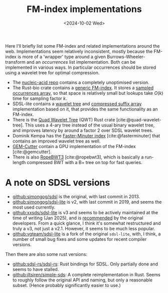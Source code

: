 #+title: FM-index implementations
#+filetags: @survey
#+OPTIONS: ^:{} num:
#+hugo_front_matter_key_replace: author>authors
#+toc: headlines 3
#+date: <2024-10-02 Wed>

Here I'll briefly list some FM-index and related implementations around the web.
Implementations seem relatively inconsistent, mostly because the FM-index is
more of a 'wrapper' type around a given Burrows-Wheeler-transform and an
/occurrences/ list implementation. Both can be implemented in various ways. In particular
occurrences should be stored using a wavelet tree for optimal compression.

- The [[https://github.com/wafflespeanut/nucleic-acid/blob/2adbf5181081245423f974a88b5ccf53d7bf26ac/src/bwt.rs#L96][nucleic-acid repo]] contains a completely unoptimised version.
- The Rust-bio crate contains a [[https://github.com/rust-bio/rust-bio/blob/master/src/data_structures/fmindex.rs#L209][generic FM-index]]. It stores a [[https://github.com/rust-bio/rust-bio/blob/master/src/data_structures/bwt.rs#L75-L94][sampled
  occurrences array]], so that space is relatively small but lookups take $O(k)$
  time for sampling factor $k$.
- SDSL-lite contains a [[https://github.com/simongog/sdsl-lite/blob/c32874cb2d8524119f25f3b501526fe692df29f4/include/sdsl/wavelet_][wavelet tree]] and [[https://github.com/simongog/sdsl-lite/blob/master/include/sdsl/csa_wt.hpp#L48][compressed suffix array]] implementation based
  on it, that provides the same functionality as an FM-index.
- There is the [[https://github.com/rossanoventurini/qwt][Quad Wavelet Tree]] (QWT) Rust crate [cite:@quad-wavelet-tree]. This uses a 4-ary
  tree instead of the usual binary wavelet tree, and improves latency by around
  a factor 2 over SDSL wavelet trees.
- Dominik Kempa has the [[https://github.com/dominikkempa/faster-minuter?tab=readme-ov-file][Faster-Minuter index]] [cite:@fasterminuter] that contains
  an improved wavelet tree as well.
- [[https://github.com/achacond/gem-cutter][GEM-Cutter]] contain a GPU implementation of the FM-index [cite:@gemcutter].
- There is also [[https://github.com/lh3/ropebwt3][RopeBWT3]] [cite:@ropebwt3], which is basically a run-length
  compressed BWT with a B+ tree on top for fast queries.

* A note on SDSL versions
- [[https://github.com/simongog/sdsl][github:simongog/sdsl]] is the original, with last commit in 2013.
- [[https://github.com/simongog/sdsl-lite][github:simongog/sdsl-lite]] is v2, with last commit in 2019, and seems the most
  used currently.
- [[https://github.com/xxsds/sdsl-lite][github:xxsds/sdsl-lite]] is v3 and seems to be actively maintained at the time
  of writing (Jan 2025), and is [[https://www.reddit.com/r/rust/comments/nlxhym/comment/gzpqejn/?utm_source=share&utm_medium=web3x&utm_name=web3xcss&utm_term=1&utm_content=share_button][recommended]] by the original developers. From a
  quick glance, I think it's somewhat restructured and truly a v3, not just a v2.1.
  However, it seems to be much less popular.
- [[https://github.com/vgteam/sdsl-lite][github:vgteam/sdsl-lite]] is a fork of the original =sdsl-lite=, with, I think,
  a number of small bug fixes and some updates for recent compiler versions.

Then there are also some rust versions:
- [[https://github.com/sdsl-rs/sdsl-rs][github:sdsl-rs/sdsl-rs]]: Rust bindings for SDSL. Only partially done and
  seems to have stalled.
- [[https://github.com/jltsiren/simple-sds][github:jltsiren/simple-sds]]: A complete reimplementation in Rust. Seems to
  roughly follow the original API and naming, but only a reasonable subset.
  (Hence probably significantly easier to use.)
